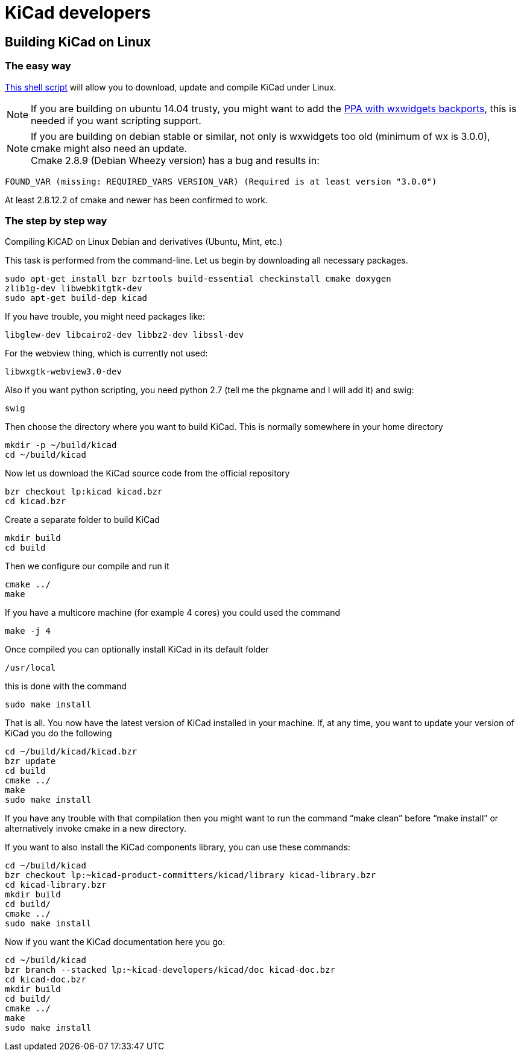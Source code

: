 = KiCad developers

== Building KiCad on Linux

=== The easy way

link:http://bazaar.launchpad.net/~kicad-product-committers/kicad/product/view/head:/scripts/kicad-install.sh[This shell script] will allow you to download,
update and compile KiCad under Linux.

NOTE: If you are building on ubuntu 14.04 trusty, you
might want to add the 
link:http://bazaar.launchpad.net/~kicad-product-committers/kicad/product/view/head:/scripts/kicad-install.sh[PPA with wxwidgets backports],
this is needed if you want scripting support.


NOTE: If you are building on debian stable or similar,
not only is wxwidgets too old (minimum of wx is
3.0.0), cmake might also need an update. +
Cmake 2.8.9 (Debian Wheezy version) has a bug
and results in:

 FOUND_VAR (missing: REQUIRED_VARS VERSION_VAR) (Required is at least version "3.0.0")

At least  2.8.12.2 of cmake and newer has been
confirmed to work.

=== The step by step way

Compiling KiCAD on Linux Debian and derivatives
(Ubuntu, Mint, etc.)

This task is performed from the command-line.
Let us begin by downloading all necessary
packages.

 sudo apt-get install bzr bzrtools build-essential checkinstall cmake doxygen
 zlib1g-dev libwebkitgtk-dev
 sudo apt-get build-dep kicad

If you have trouble, you might need packages
like:

 libglew-dev libcairo2-dev libbz2-dev libssl-dev

For the webview thing, which is currently not
used:

 libwxgtk-webview3.0-dev

Also if you want python scripting, you need python 2.7 (tell me the pkgname and I will add it) and swig:

 swig

Then choose the directory where you want to build KiCad. This is normally somewhere in your home directory

 mkdir -p ~/build/kicad
 cd ~/build/kicad

Now let us download the KiCad source code from the official repository

 bzr checkout lp:kicad kicad.bzr
 cd kicad.bzr

Create a separate folder to build KiCad

 mkdir build
 cd build

Then we configure our compile and run it

 cmake ../
 make

If you have a multicore machine (for example 4 cores) you could used the command

 make -j 4

Once compiled you can optionally install KiCad in its default folder

 /usr/local

this is done with the command

 sudo make install

That is all. You now have the latest version
of KiCad installed in your machine. If, at any
time, you want to update your version of KiCad
you do the following

 cd ~/build/kicad/kicad.bzr
 bzr update
 cd build
 cmake ../
 make
 sudo make install

If you have any trouble with that compilation
then you might want to run the command
"`make clean`" before "`make install`" or
alternatively invoke cmake in a new directory.

If you want to also install the KiCad
components library, you can use these commands:

 cd ~/build/kicad
 bzr checkout lp:~kicad-product-committers/kicad/library kicad-library.bzr
 cd kicad-library.bzr
 mkdir build
 cd build/
 cmake ../
 sudo make install

Now if you want the KiCad documentation here
you go:

 cd ~/build/kicad
 bzr branch --stacked lp:~kicad-developers/kicad/doc kicad-doc.bzr
 cd kicad-doc.bzr
 mkdir build
 cd build/
 cmake ../
 make
 sudo make install
